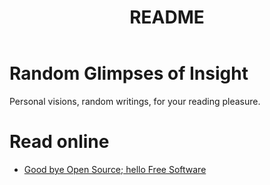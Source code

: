 #
#+TITLE: README
#

* Random Glimpses of Insight

  Personal visions, random writings, for your reading pleasure.

* Read online

  - [[https://hellekin.cepheide.org/consensus/good-bye-open-source-hello-free-software.html][Good bye Open Source; hello Free Software]]

